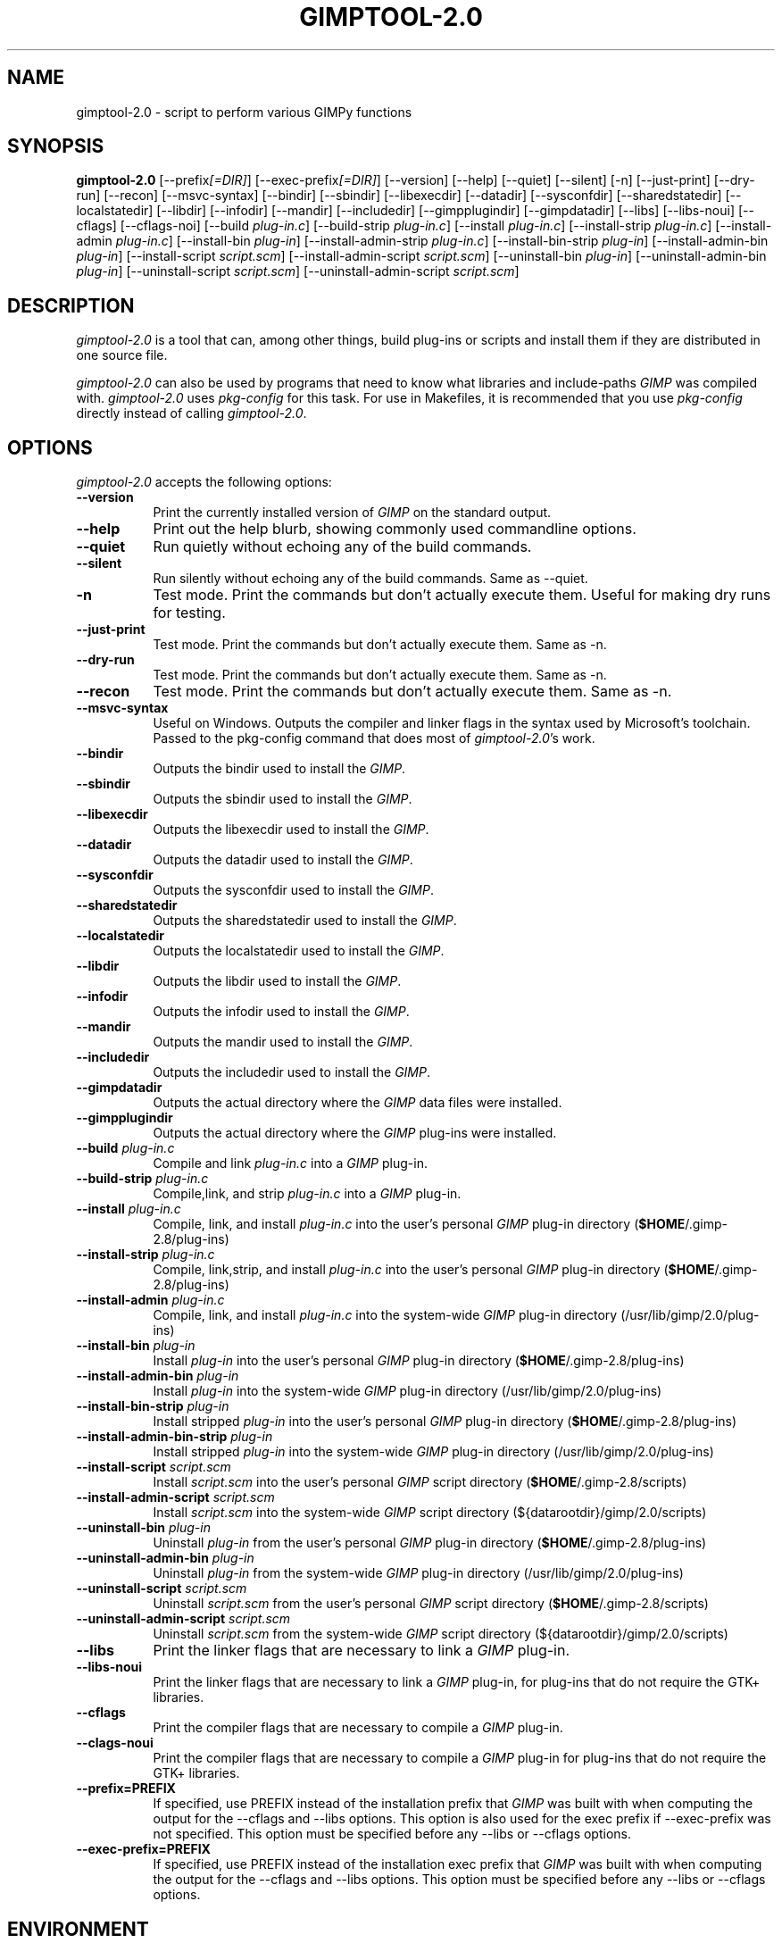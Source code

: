 .TH GIMPTOOL\-2.0 1 "Version 2.8.6" "GIMP Manual Pages"

.SH NAME
gimptool\-2.0 - script to perform various GIMPy functions


.SH SYNOPSIS
.B gimptool\-2.0
[\-\-prefix\fI[=DIR]\fP] [\-\-exec\-prefix\fI[=DIR]\fP] [\-\-version]
[\-\-help] [\-\-quiet] [\-\-silent] [\-n] [\-\-just-print] [\-\-dry-run]
[\-\-recon] [\-\-msvc-syntax]
[\-\-bindir] [\-\-sbindir] [\-\-libexecdir] [\-\-datadir]
[\-\-sysconfdir] [\-\-sharedstatedir] [\-\-localstatedir] [-\-libdir]
[\-\-infodir] [\-\-mandir] [\-\-includedir] [\-\-gimpplugindir]
[\-\-gimpdatadir] [\-\-libs] [\-\-libs-noui] [\-\-cflags] [\-\-cflags-noi]
[\-\-build \fIplug\-in.c\fP]
[\-\-build\-strip \fIplug\-in.c\fP] [\-\-install \fIplug\-in.c\fP]
[\-\-install-strip \fIplug\-in.c\fP] [\-\-install-admin \fIplug-in.c\fP] 
[\-\-install\-bin \fIplug\-in\fP]
[\-\-install\-admin\-strip \fIplug-in.c\fP]
[\-\-install\-bin\-strip \fIplug\-in\fP]
[\-\-\install\-admin\-bin \fIplug\-in\fP]
[\-\-install\-script \fIscript.scm\fP] 
[\-\-\install\-admin\-script \fIscript.scm\fP]
[\-\-uninstall\-bin \fIplug\-in\fP] [\-\-uninstall\-admin\-bin \fIplug\-in\fP]
[\-\-uninstall\-script \fIscript.scm\fP]
[\-\-uninstall\-admin\-script \fIscript.scm\fP]


.SH DESCRIPTION
.PP
\fIgimptool\-2.0\fP is a tool that can, among other things, build
plug-ins or scripts and install them if they are distributed in one
source file.
.PP
\fIgimptool\-2.0\fP can also be used by programs that need to know what
libraries and include-paths \fIGIMP\fP was compiled with. \fIgimptool\-2.0\fP
uses \fIpkg-config\fP for this task. For use in Makefiles, it is recommended
that you use \fIpkg-config\fP directly instead of calling \fIgimptool\-2.0\fP.


.SH OPTIONS
\fIgimptool\-2.0\fP accepts the following options:
.TP 8
.B  \-\-version
Print the currently installed version of \fIGIMP\fP on the standard output.
.TP 8
.B \-\-help
Print out the help blurb, showing commonly used commandline options.
.TP 8
.B \-\-quiet
Run quietly without echoing any of the build commands.
.TP 8
.B \-\-silent
Run silently without echoing any of the build commands. Same as \-\-quiet.
.TP 8
.B \-n
Test mode. Print the commands but don't actually execute them. Useful for
making dry runs for testing.
.TP 8
.B \-\-just-print
Test mode. Print the commands but don't actually execute them. Same as \-n.
.TP 8
.B \-\-dry-run
Test mode. Print the commands but don't actually execute them. Same as \-n.
.TP 8
.B \-\-recon
Test mode. Print the commands but don't actually execute them. Same as \-n.
.TP 8
.B \-\-msvc-syntax
Useful on Windows. Outputs the compiler and linker flags in the syntax
used by Microsoft's toolchain. Passed to the pkg-config command that
does most of \fIgimptool\-2.0\fP's work.
.TP 8
.B \-\-bindir
Outputs the bindir used to install the \fIGIMP\fP.
.TP 8
.B \-\-sbindir
Outputs the sbindir used to install the \fIGIMP\fP.
.TP 8
.B \-\-libexecdir
Outputs the libexecdir used to install the \fIGIMP\fP.
.TP 8
.B \-\-datadir
Outputs the datadir used to install the \fIGIMP\fP.
.TP 8
.B \-\-sysconfdir
Outputs the sysconfdir used to install the \fIGIMP\fP.
.TP 8
.B \-\-sharedstatedir
Outputs the sharedstatedir used to install the \fIGIMP\fP.
.TP 8
.B \-\-localstatedir
Outputs the localstatedir used to install the \fIGIMP\fP.
.TP 8
.B \-\-libdir
Outputs the libdir used to install the \fIGIMP\fP.
.TP 8
.B \-\-infodir
Outputs the infodir used to install the \fIGIMP\fP.
.TP 8
.B \-\-mandir
Outputs the mandir used to install the \fIGIMP\fP.
.TP 8
.B \-\-includedir
Outputs the includedir used to install the \fIGIMP\fP.
.TP 8
.B \-\-gimpdatadir
Outputs the actual directory where the \fIGIMP\fP data files were installed.
.TP 8
.B \-\-gimpplugindir
Outputs the actual directory where the \fIGIMP\fP plug-ins were installed.
.TP 8
.B  \-\-build \fIplug-in.c\fP
Compile and link \fIplug-in.c\fP into a \fIGIMP\fP plug-in.
.TP 8
.B  \-\-build\-strip \fIplug-in.c\fP
Compile,link, and strip \fIplug-in.c\fP into a \fIGIMP\fP plug-in.
.TP 8
.B  \-\-install \fIplug-in.c\fP
Compile, link, and install \fIplug-in.c\fP into the user's personal
\fIGIMP\fP plug-in directory (\fB$HOME\fP/.gimp-2.8/plug-ins)
.TP 8
.B  \-\-install\-strip \fIplug-in.c\fP
Compile, link,strip, and install \fIplug-in.c\fP into the user's
personal \fIGIMP\fP
plug-in directory (\fB$HOME\fP/.gimp-2.8/plug-ins)
.TP 8
.B  \-\-install\-admin \fIplug-in.c\fP
Compile, link, and install \fIplug-in.c\fP into the system-wide \fIGIMP\fP
plug-in directory (/usr/lib/gimp/2.0/plug-ins)
.TP 8
.B  \-\-install\-bin \fIplug-in\fP
Install \fIplug-in\fP into the user's personal \fIGIMP\fP
plug-in directory (\fB$HOME\fP/.gimp-2.8/plug-ins)
.TP 8
.B  \-\-install\-admin\-bin \fIplug-in\fP
Install \fIplug-in\fP into the system-wide \fIGIMP\fP
plug-in directory (/usr/lib/gimp/2.0/plug-ins)
.TP 8
.B  \-\-install\-bin\-strip \fIplug-in\fP
Install stripped \fIplug-in\fP into the user's personal \fIGIMP\fP
plug-in directory (\fB$HOME\fP/.gimp-2.8/plug-ins)
.TP 8
.B  \-\-install\-admin\-bin\-strip \fIplug-in\fP
Install stripped \fIplug-in\fP into the system-wide \fIGIMP\fP
plug-in directory (/usr/lib/gimp/2.0/plug-ins)
.TP 8
.B  \-\-install\-script \fIscript.scm\fP
Install \fIscript.scm\fP into the user's personal \fIGIMP\fP
script directory (\fB$HOME\fP/.gimp-2.8/scripts)
.TP 8
.B  \-\-install\-admin\-script \fIscript.scm\fP
Install \fIscript.scm\fP into the system-wide \fIGIMP\fP
script directory (${datarootdir}/gimp/2.0/scripts)
.TP 8
.B  \-\-uninstall\-bin \fIplug-in\fP
Uninstall \fIplug-in\fP from the user's personal \fIGIMP\fP
plug-in directory (\fB$HOME\fP/.gimp-2.8/plug-ins)
.TP 8
.B  \-\-uninstall\-admin\-bin \fIplug-in\fP
Uninstall \fIplug-in\fP from the system-wide \fIGIMP\fP
plug-in directory (/usr/lib/gimp/2.0/plug-ins)
.TP 8
.B  \-\-uninstall\-script \fIscript.scm\fP
Uninstall \fIscript.scm\fP from the user's personal \fIGIMP\fP
script directory (\fB$HOME\fP/.gimp-2.8/scripts)
.TP 8
.B  \-\-uninstall\-admin\-script \fIscript.scm\fP
Uninstall \fIscript.scm\fP from the system-wide \fIGIMP\fP
script directory (${datarootdir}/gimp/2.0/scripts)
.TP 8
.B  \-\-libs
Print the linker flags that are necessary to link a \fIGIMP\fP plug-in.
.TP 8
.B \-\-libs-noui
Print the linker flags that are necessary to link a \fIGIMP\fP plug-in, for
plug-ins that do not require the GTK+ libraries.
.TP 8
.B  \-\-cflags
Print the compiler flags that are necessary to compile a \fIGIMP\fP plug-in.
.TP 8
.B \-\-clags-noui
Print the compiler flags that are necessary to compile a \fIGIMP\fP plug-in
for plug-ins that do not require the GTK+ libraries.
.TP 8
.B  \-\-prefix=PREFIX
If specified, use PREFIX instead of the installation prefix that \fIGIMP\fP
was built with when computing the output for the \-\-cflags and
\-\-libs options. This option is also used for the exec prefix
if \-\-exec\-prefix was not specified. This option must be specified
before any \-\-libs or \-\-cflags options.
.TP 8
.B  \-\-exec\-prefix=PREFIX
If specified, use PREFIX instead of the installation exec prefix that
\fIGIMP\fP was built with when computing the output for the \-\-cflags
and \-\-libs options. This option must be specified before any
\-\-libs or \-\-cflags options.


.SH ENVIRONMENT
.PP
.TP 8
.B CC
to get the name of the desired C compiler.
.TP 8
.B CFLAGS
to get the preferred flags to pass to the C compiler for plug-in building.
.TP 8
.B LDFLAGS
to get the preferred flags for passing to the linker.
.TP 8
.B LIBS
for passing extra libs that may be needed in the build process. For example,
LIBS=-lintl .
.TP 8
.B PKG_CONFIG
to get the location of the \fIpkg-config\fP program that is used to determine
details about your glib, pango, gtk+ and gimp installation.


.SH SEE ALSO
.BR gimp (1), 
.BR gimprc (5),
.BR pkg\-config (1)


.SH AUTHORS
gimptool was written by Manish Singh (yosh@gimp.org) and is based on
gtk\-config by Owen Taylor (owen@gtk.org).

This man page was written by Ben Gertzfield (che@debian.org), and tweaked
by Manish Singh (yosh@gimp.org), Adrian Likins (adrian@gimp.org) and Marc
Lehmann (pcg@goof.com>).

